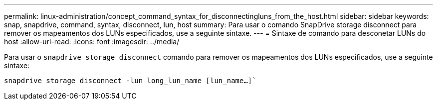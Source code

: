 ---
permalink: linux-administration/concept_command_syntax_for_disconnectingluns_from_the_host.html 
sidebar: sidebar 
keywords: snap, snapdrive, command, syntax, disconnect, lun, host 
summary: Para usar o comando SnapDrive storage disconnect para remover os mapeamentos dos LUNs especificados, use a seguinte sintaxe. 
---
= Sintaxe de comando para desconetar LUNs do host
:allow-uri-read: 
:icons: font
:imagesdir: ../media/


[role="lead"]
Para usar o `snapdrive storage disconnect` comando para remover os mapeamentos dos LUNs especificados, use a seguinte sintaxe:

`snapdrive storage disconnect -lun long_lun_name [lun_name...]``
